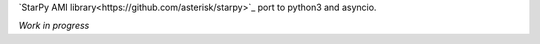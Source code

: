 `StarPy AMI library<https://github.com/asterisk/starpy>`_ port to python3 and asyncio.

*Work in progress*